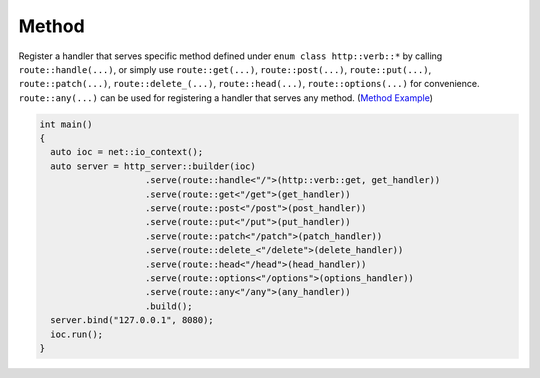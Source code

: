 ********************************************************************************
Method
********************************************************************************

Register a handler that serves specific method defined under ``enum class http::verb::*`` by calling ``route::handle(...)``, or simply use ``route::get(...)``, ``route::post(...)``, ``route::put(...)``, ``route::patch(...)``, ``route::delete_(...)``, ``route::head(...)``, ``route::options(...)`` for convenience. ``route::any(...)`` can be used for registering a handler that serves any method. (`Method Example <https://github.com/Ramirisu/fitoria/blob/main/example/web/method.cpp>`_)

.. code-block:: cpp

   int main()
   {
     auto ioc = net::io_context();
     auto server = http_server::builder(ioc)
                       .serve(route::handle<"/">(http::verb::get, get_handler))
                       .serve(route::get<"/get">(get_handler))
                       .serve(route::post<"/post">(post_handler))
                       .serve(route::put<"/put">(put_handler))
                       .serve(route::patch<"/patch">(patch_handler))
                       .serve(route::delete_<"/delete">(delete_handler))
                       .serve(route::head<"/head">(head_handler))
                       .serve(route::options<"/options">(options_handler))
                       .serve(route::any<"/any">(any_handler))
                       .build();
     server.bind("127.0.0.1", 8080);
     ioc.run();
   }
